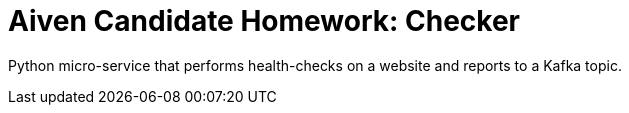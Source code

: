 = Aiven Candidate Homework: Checker

Python micro-service that performs health-checks on a website and reports to a Kafka topic.
